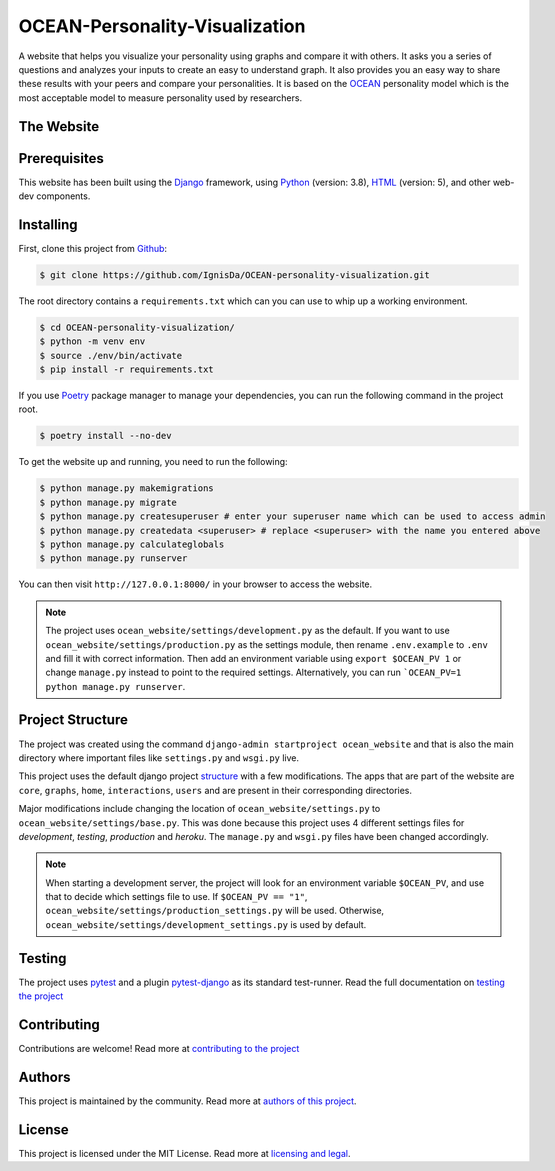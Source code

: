 *******************************
OCEAN-Personality-Visualization
*******************************

.. image:: https://img.shields.io/github/license/IgnisDa/OCEAN-personality-visualization?style=for-the-badge   
	:alt: GitHub

A website that helps you visualize your personality using graphs and compare it 
with others. It asks you a
series of questions and analyzes your inputs to create an easy to understand 
graph. It also provides you an
easy way to share these results with your peers and compare your personalities.
It is based on the 
OCEAN_ personality model which is the most acceptable model to measure 
personality used by researchers. 

.. _OCEAN: https://en.m.wikipedia.org/wiki/Big_Five_personality_traits 

The Website
===========
.. todo::
	
	This is incomplete 

Prerequisites
=============
This website has been built using the Django_ framework, using Python_ 
(version: 3.8), HTML_ (version: 5), 
and other web-dev components. 

.. _Django: https://www.djangoproject.com 
.. _Python: https://www.python.org
.. _HTML: https://en.wikipedia.org/wiki/HTML

Installing
==========
First, clone this project from Github_:
	
.. _Github: https://github.com/IgnisDa/OCEAN-personality-visualization

.. code:: console 

	$ git clone https://github.com/IgnisDa/OCEAN-personality-visualization.git

The root directory contains a ``requirements.txt`` which can you can use to whip
up a working environment. 

.. code:: console

	$ cd OCEAN-personality-visualization/
	$ python -m venv env
	$ source ./env/bin/activate
	$ pip install -r requirements.txt

If you use Poetry_ package manager to manage your dependencies, you can run the 
following command in the project root. 

.. code:: console 

	$ poetry install --no-dev

To get the website up and running, you need to run the following:
	
.. code:: console

	$ python manage.py makemigrations
	$ python manage.py migrate
	$ python manage.py createsuperuser # enter your superuser name which can be used to access admin
	$ python manage.py createdata <superuser> # replace <superuser> with the name you entered above
	$ python manage.py calculateglobals
	$ python manage.py runserver 

You can then visit ``http://127.0.0.1:8000/`` in your browser to access the website.

.. note::
	
	The project uses ``ocean_website/settings/development.py`` as the default.
	If you want to use ``ocean_website/settings/production.py`` as 
	the settings module, then rename ``.env.example`` to ``.env``
	and fill it with correct information. Then add an environment variable 
	using ``export $OCEAN_PV 1`` or change ``manage.py`` instead to point to 
	the required settings. Alternatively, you can run ```OCEAN_PV=1 python manage.py runserver``.
	
Project Structure
=================
The project was created using the command ``django-admin startproject
ocean_website`` and that is also the main directory where important files like
``settings.py`` and ``wsgi.py`` live. 

This project uses the default django project structure_ with a few 
modifications. The apps that are part of the website are ``core``, ``graphs``, ``home``, 
``interactions``, ``users`` and are present in their corresponding directories. 

Major modifications include changing the location of 
``ocean_website/settings.py`` to ``ocean_website/settings/base.py``. 
This was done because this project uses 4 different settings files for 
*development*, *testing*, *production* and *heroku*. The ``manage.py`` and 
``wsgi.py`` files have been changed accordingly. 

.. note:: 
	 
	When starting a development server, the project will look for an 
	environment variable ``$OCEAN_PV``, and use that to decide which settings 
	file to use. 
	If ``$OCEAN_PV == "1"``, ``ocean_website/settings/production_settings.py`` 
	will be used. Otherwise, ``ocean_website/settings/development_settings.py`` 
	is used by default. 

.. _structure: https://django-project-skeleton.readthedocs.io/en/latest/structure.html

Testing
=======
The project uses pytest_ and a plugin pytest-django_ as its standard test-runner.
Read the full documentation on `testing the project`_

.. _Poetry: https://python-poetry.org/
.. _pytest-django: https://github.com/pytest-dev/pytest-django 
.. _pytest: https://docs.pytest.org/en/latest/
	
Contributing
============
Contributions are welcome! Read more at `contributing to the project`_

Authors
=======
This project is maintained by the community. Read more at 
`authors of this project`_.

License
=======
This project is licensed under the MIT License. Read more at 
`licensing and legal`_.

.. _licensing and legal: https://ocean-personality-visualization.readthedocs.io/en/latest/license.html
.. _authors of this project: https://ocean-personality-visualization.readthedocs.io/en/latest/authors.html
.. _contributing to the project: https://ocean-personality-visualization.readthedocs.io/en/latest/contributing.html
.. _testing the project: https://ocean-personality-visualization.readthedocs.io/en/latest/testing.html
